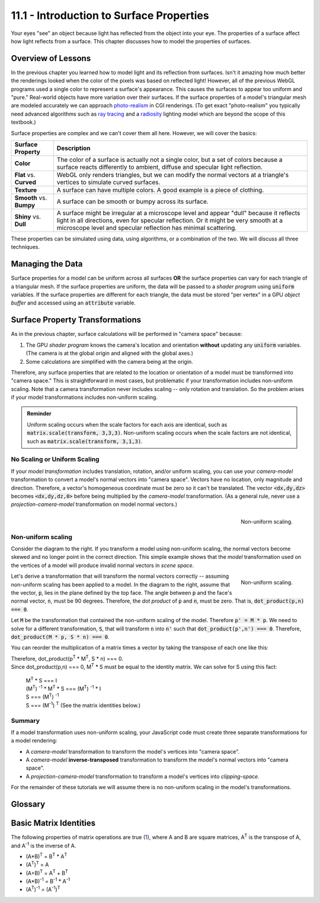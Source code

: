.. Copyright (C)  Wayne Brown
  Permission is granted to copy, distribute
  and/or modify this document under the terms of the GNU Free Documentation
  License, Version 1.3 or any later version published by the Free Software
  Foundation; with Invariant Sections being Forward, Prefaces, and
  Contributor List, no Front-Cover Texts, and no Back-Cover Texts.  A copy of
  the license is included in the section entitled "GNU Free Documentation
  License".

.. role:: raw-html(raw)
  :format: html

11.1 - Introduction to Surface Properties
:::::::::::::::::::::::::::::::::::::::::

Your eyes "see" an object because light has reflected
from the object into your eye. The properties of a surface affect how
light reflects from a surface. This chapter discusses how to model
the properties of surfaces.

Overview of Lessons
-------------------

In the previous chapter you learned how to model light and its reflection
from surfaces. Isn't it amazing how much better the renderings looked
when the color of the pixels was based on reflected light!
However, all of the previous WebGL programs used a single color to
represent a surface's appearance. This causes the surfaces to appear
too uniform and "pure." Real-world objects have
more variation over their surfaces. If the surface properties of a model's
triangular mesh are modeled accurately we can approach `photo-realism`_ in CGI renderings.
(To get exact "photo-realism" you typically need advanced algorithms such as
`ray tracing`_ and a `radiosity`_ lighting model which are beyond the scope of
this textbook.)

Surface properties are complex and we can't cover them all here. However,
we will cover the basics:

+--------------------------+----------------------------------------------------------+
| Surface Property         | Description                                              |
+==========================+==========================================================+
| **Color**                | The color of a surface is actually not a single color,   |
|                          | but a set of colors because a surface reacts             |
|                          | differently to ambient, diffuse and specular light       |
|                          | reflection.                                              |
+--------------------------+----------------------------------------------------------+
| **Flat** vs. **Curved**  | WebGL only renders triangles, but we can modify the      |
|                          | normal vectors at a triangle's vertices to simulate      |
|                          | curved surfaces.                                         |
+--------------------------+----------------------------------------------------------+
| **Texture**              | A surface can have multiple colors. A good example is a  |
|                          | piece of clothing.                                       |
+--------------------------+----------------------------------------------------------+
| **Smooth** vs. **Bumpy** | A surface can be smooth or bumpy                         |
|                          | across its surface.                                      |
+--------------------------+----------------------------------------------------------+
| **Shiny** vs. **Dull**   | A surface might be irregular at a microscope level       |
|                          | and appear "dull" because it reflects light in all       |
|                          | directions, even for specular reflection. Or it might    |
|                          | be very smooth at a microscope level and specular        |
|                          | reflection has minimal scattering.                       |
+--------------------------+----------------------------------------------------------+

These properties can be simulated using data, using algorithms, or a combination
of the two. We will discuss all three techniques.

Managing the Data
-----------------

Surface properties for a model can be uniform across all surfaces **OR**
the surface properties can vary for each triangle of a triangular mesh.
If the surface properties are uniform, the data will be passed to a
*shader program* using :code:`uniform` variables. If the surface properties
are different for each triangle, the data must be stored "per vertex" in
a GPU *object buffer* and accessed using an :code:`attribute` variable.

Surface Property Transformations
--------------------------------

As in the previous chapter, surface calculations will be performed in
"camera space" because:

#. The GPU *shader program* knows the camera's location and orientation
   **without** updating any :code:`uniform` variables. (The camera is
   at the global origin and aligned with the global axes.)
#. Some calculations are simplified with the camera being at the origin.

Therefore, any surface properties that are related to the location or
orientation of a model must be transformed into "camera space." This is
straightforward in most cases, but problematic if your transformation includes
non-uniform scaling. Note that a camera transformation never includes scaling --
only rotation and translation. So the problem arises if your model
transformations includes non-uniform scaling.

.. admonition:: Reminder

  Uniform scaling occurs when the scale factors for each axis are identical, such
  as :code:`matrix.scale(transform, 3,3,3)`. Non-uniform scaling occurs
  when the scale factors are not identical, such as :code:`matrix.scale(transform, 3,1,3)`.

No Scaling or Uniform Scaling
*****************************

If your *model transformation* includes translation, rotation, and/or uniform
scaling, you can use your *camera-model* transformation to convert a model's
normal vectors into "camera space". Vectors have no location,
only magnitude and direction. Therefore, a vector's
homogeneous coordinate must be zero so it can't be translated.
The vector :code:`<dx,dy,dz>` becomes :code:`<dx,dy,dz,0>` before being
multiplied by the *camera-model* transformation. (As a general rule, never use a
*projection-camera-model* transformation on model normal vectors.)

.. figure:: figures/non_uniform_scaling.png
  :align: right

  Non-uniform scaling.

Non-uniform scaling
*******************

Consider the diagram to the right. If you transform a model using
non-uniform scaling, the normal vectors become skewed and no longer
point in the correct direction. This simple example shows that the
*model* transformation used on the vertices of a model will
produce invalid normal vectors in *scene space*.

.. figure:: figures/transformed_vectors.png
  :align: right

  Non-uniform scaling.

Let's derive a transformation that will transform the normal vectors
correctly -- assuming non-uniform scaling has been applied to a model.
In the diagram to the right, assume that the vector, :code:`p`, lies
in the plane defined by the top face. The angle between :code:`p`
and the face's normal vector, :code:`n`, must be 90 degrees. Therefore, the
*dot product* of :code:`p` and :code:`n`, must be zero. That is,
:code:`dot_product(p,n) === 0`.

Let :code:`M` be the transformation that contained the non-uniform scaling of
the model. Therefore :code:`p' = M * p`. We need to solve for a different
transformation, :code:`S`, that will transform :code:`n` into :code:`n'` such that
:code:`dot_product(p',n') === 0`. Therefore, :code:`dot_product(M * p, S * n) === 0`.

You can reorder the multiplication of a matrix times a vector by taking the
transpose of each one like this:

.. matrixeq:: Eq2

  [M1: a,b,c,d;e,f,g,h;i,j,k,l;m,n,o,p]*[XYZ: x;y;z;0]=[XYZ: x,y,z,0]*[M1: a,e,i,m;b,f,j,n;c,g,k,o;d,h,l,p]

| Therefore, dot_product(p\ :sup:`T` * M\ :sup:`T`, S * n) === 0.
| Since dot_product(p,n) === 0, M\ :sup:`T` * S must be equal to the identity matrix. We can solve for
  S using this fact:

  | M\ :sup:`T` * S === I
  | (M\ :sup:`T`) :sup:`-1` * M\ :sup:`T` * S === (M\ :sup:`T`) :sup:`-1` * I
  | S === (M\ :sup:`T`) :sup:`-1`
  | S === (M\ :sup:`-1`) :sup:`T`  (See the matrix identities below.)

Summary
*******

If a model transformation uses non-uniform scaling, your JavaScript
code must create three separate transformations for a model rendering:

* A *camera-model* transformation to transform the model's vertices into "camera space".
* A *camera-model* **inverse-transposed** transformation to transform the model's
  normal vectors into "camera space".
* A *projection-camera-model* transformation to transform a model's vertices
  into *clipping-space*.

For the remainder of these tutorials we will assume there is no non-uniform
scaling in the model's transformations.

Glossary
--------

.. glossary::

  surface properties
    Characteristics of a triangle that determines how light is reflected from its surface.

.. index:: surface properties, matrix identities

Basic Matrix Identities
-----------------------

The following properties of matrix operations are true (`1`_), where A and B are square
matrices, A\ :sup:`T` is the transpose of A, and A\ :sup:`-1` is the inverse
of A.

* (A*B)\ :sup:`T` = B\ :sup:`T` * A\ :sup:`T`
* (A\ :sup:`T`)\ :sup:`T` = A
* (A+B)\ :sup:`T` = A\ :sup:`T` + B\ :sup:`T`
* (A*B)\ :sup:`-1` = B\ :sup:`-1` * A\ :sup:`-1`
* (A\ :sup:`T`)\ :sup:`-1` = (A\ :sup:`-1`)\ :sup:`T`

.. _photo-realism: https://en.wikipedia.org/wiki/Unbiased_rendering
.. _ray tracing: https://en.wikipedia.org/wiki/Ray_tracing_(graphics)
.. _radiosity: https://en.wikipedia.org/wiki/Radiosity_(computer_graphics)
.. _1: http://www.web-formulas.com/Math_Formulas/Linear_Algebra_Properties_of_Transposes.aspx
